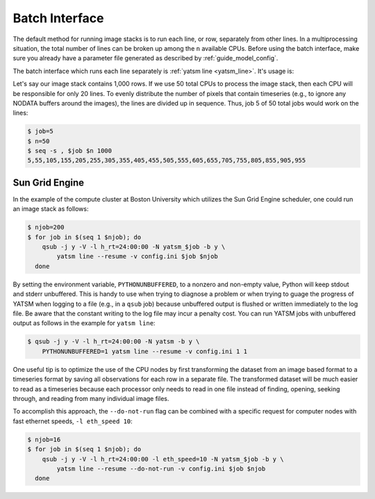 .. _guide_batch_interface:

=================
Batch Interface
=================

The default method for running image stacks is to run each line, or row,
separately from other lines. In a multiprocessing situation, the total
number of lines can be broken up among the ``n`` available CPUs. Before
using the batch interface, make sure you already have a parameter file
generated as described by :ref:`guide_model_config`.

The batch interface which runs each line separately is
:ref:`yatsm line <yatsm_line>`. It's usage is:

.. command-output:: yatsm line -h

Let's say our image stack contains 1,000 rows. If we use 50 total CPUs
to process the image stack, then each CPU will be responsible for only
20 lines. To evenly distribute the number of pixels that contain
timeseries (e.g., to ignore any NODATA buffers around the images), the
lines are divided up in sequence. Thus, job 5 of 50 total jobs would
work on the lines:

.. code:: sh

    $ job=5
    $ n=50
    $ seq -s , $job $n 1000
    5,55,105,155,205,255,305,355,405,455,505,555,605,655,705,755,805,855,905,955

Sun Grid Engine
---------------

In the example of the compute cluster at Boston University which
utilizes the Sun Grid Engine scheduler, one could run an image stack as
follows:

.. code:: sh

    $ njob=200
    $ for job in $(seq 1 $njob); do
        qsub -j y -V -l h_rt=24:00:00 -N yatsm_$job -b y \
            yatsm line --resume -v config.ini $job $njob
      done

By setting the environment variable, ``PYTHONUNBUFFERED``, to a nonzero and
non-empty value, Python will keep stdout and stderr unbuffered. This is handy
to use when trying to diagnose a problem or when trying to guage the progress
of YATSM when logging to a file (e.g., in a ``qsub`` job) because unbuffered
output is flushed or written immediately to the log file. Be aware that the
constant writing to the log file may incur a penalty cost. You can run
YATSM jobs with unbuffered output as follows in the example for ``yatsm line``:

.. code:: sh

    $ qsub -j y -V -l h_rt=24:00:00 -N yatsm -b y \
        PYTHONUNBUFFERED=1 yatsm line --resume -v config.ini 1 1

One useful tip is to optimize the use of the CPU nodes by first transforming the
dataset from an image based format to a timeseries format by saving all
observations for each row in a separate file. The transformed dataset will be
much easier to read as a timeseries because each processor only needs to read
in one file instead of finding, opening, seeking through, and reading from
many individual image files.

To accomplish this approach, the ``--do-not-run`` flag can be combined with a
specific request for computer nodes with fast ethernet speeds,
``-l eth_speed 10``:

.. code:: sh

    $ njob=16
    $ for job in $(seq 1 $njob); do
        qsub -j y -V -l h_rt=24:00:00 -l eth_speed=10 -N yatsm_$job -b y \
            yatsm line --resume --do-not-run -v config.ini $job $njob
      done


.. |yatsm_line| replace:: ``yatsm line <yatsm_line_>``
